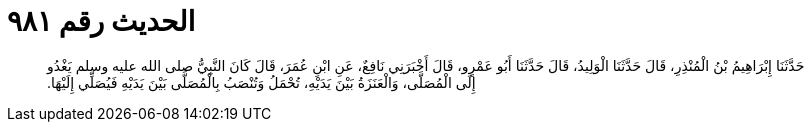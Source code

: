 
= الحديث رقم ٩٨١

[quote.hadith]
حَدَّثَنَا إِبْرَاهِيمُ بْنُ الْمُنْذِرِ، قَالَ حَدَّثَنَا الْوَلِيدُ، قَالَ حَدَّثَنَا أَبُو عَمْرٍو، قَالَ أَخْبَرَنِي نَافِعٌ، عَنِ ابْنِ عُمَرَ، قَالَ كَانَ النَّبِيُّ صلى الله عليه وسلم يَغْدُو إِلَى الْمُصَلَّى، وَالْعَنَزَةُ بَيْنَ يَدَيْهِ، تُحْمَلُ وَتُنْصَبُ بِالْمُصَلَّى بَيْنَ يَدَيْهِ فَيُصَلِّي إِلَيْهَا‏.‏